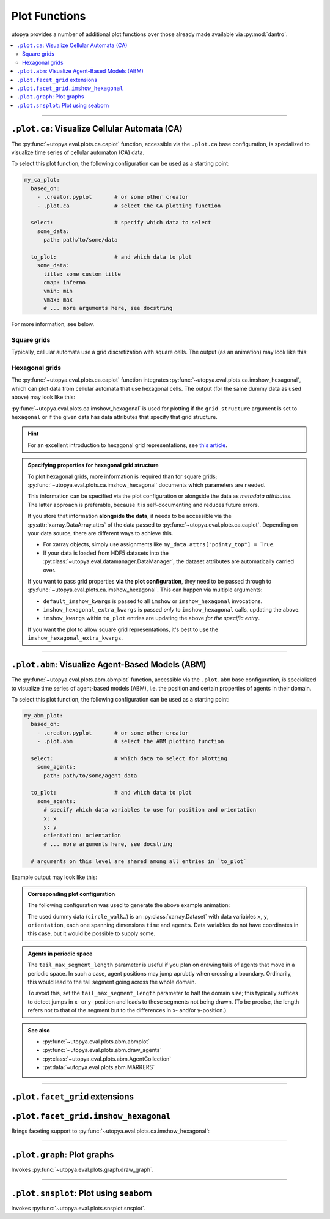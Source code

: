 .. _eval_plot_funcs:

Plot Functions
==============

utopya provides a number of additional plot functions over those already made available via :py:mod:`dantro`.

.. contents::
    :local:
    :depth: 2

----

.. _plot_funcs_ca:

``.plot.ca``: Visualize Cellular Automata (CA)
----------------------------------------------
The :py:func:`~utopya.eval.plots.ca.caplot` function, accessible via the ``.plot.ca`` base configuration, is specialized to visualize time series of cellular automaton (CA) data.

To select this plot function, the following configuration can be used as a starting point:

.. code-block:: yaml

    my_ca_plot:
      based_on:
        - .creator.pyplot       # or some other creator
        - .plot.ca              # select the CA plotting function

      select:                   # specify which data to select
        some_data:
          path: path/to/some/data

      to_plot:                  # and which data to plot
        some_data:
          title: some custom title
          cmap: inferno
          vmin: min
          vmax: max
          # ... more arguments here, see docstring

For more information, see below.


Square grids
^^^^^^^^^^^^
Typically, cellular automata use a grid discretization with square cells.
The output (as an animation) may look like this:

.. raw:: html

    <video width="720" src="../_static/_gen/caplot/anim_square.mp4" controls></video>

.. _plot_funcs_ca_hex:

Hexagonal grids
^^^^^^^^^^^^^^^
The :py:func:`~utopya.eval.plots.ca.caplot` function integrates :py:func:`~utopya.eval.plots.ca.imshow_hexagonal`, which can plot data from cellular automata that use hexagonal cells.
The output (for the same dummy data as used above) may look like this:

.. raw:: html

    <video width="720" src="../_static/_gen/caplot/anim_hex.mp4" controls></video>

:py:func:`~utopya.eval.plots.ca.imshow_hexagonal` is used for plotting if the ``grid_structure`` argument is set to ``hexagonal`` or if the given data has data attributes that specify that grid structure.

.. hint::

    For an excellent introduction to hexagonal grid representations, see `this article <https://www.redblobgames.com/grids/hexagons/>`_.

.. admonition:: Specifying properties for hexagonal grid structure

    To plot hexagonal grids, more information is required than for square grids;
    :py:func:`~utopya.eval.plots.ca.imshow_hexagonal` documents which parameters are needed.

    This information can be specified via the plot configuration or alongside the data as *metadata attributes*.
    The latter approach is preferable, because it is self-documenting and reduces future errors.

    If you store that information **alongside the data**, it needs to be accessible via the :py:attr:`xarray.DataArray.attrs` of the data passed to :py:func:`~utopya.eval.plots.ca.caplot`.
    Depending on your data source, there are different ways to achieve this.

    * For xarray objects, simply use assignments like ``my_data.attrs["pointy_top"] = True``.
    * If your data is loaded from HDF5 datasets into the :py:class:`~utopya.eval.datamanager.DataManager`, the dataset attributes are automatically carried over.

    If you want to pass grid properties **via the plot configuration**, they need to be passed through to :py:func:`~utopya.eval.plots.ca.imshow_hexagonal`.
    This can happen via multiple arguments:

    - ``default_imshow_kwargs`` is passed to all ``imshow`` or ``imshow_hexagonal`` invocations.
    - ``imshow_hexagonal_extra_kwargs`` is passed *only* to ``imshow_hexagonal`` calls, updating the above.
    - ``imshow_kwargs`` within ``to_plot`` entries are updating the above *for the specific entry*.

    If you want the plot to allow square grid representations, it's best to use the ``imshow_hexagonal_extra_kwargs``.

    .. toggle::

        .. code-block:: yaml

            my_hexgrid_plot:
              # ... same as above ...
              grid_structure: hexagonal

              default_imshow_kwargs: {}       # passed to imshow *and* imshow_hexagonal

              imshow_hexagonal_extra_kwargs:  # passed *only* to imshow_hexagonal
                grid_properties:
                  coordinate_mode: offset
                  pointy_top: true
                  offset_mode: even
                  # ...

              to_plot:
                some_data:
                  # ...
                  imshow_kwargs:              # passed to this specific imshow or imshow_hexagonal call
                    grid_properties:
                      # ...


-----

.. _plot_funcs_abm:

``.plot.abm``: Visualize Agent-Based Models (ABM)
-------------------------------------------------
The :py:func:`~utopya.eval.plots.abm.abmplot` function, accessible via the ``.plot.abm`` base configuration, is specialized to visualize time series of agent-based models (ABM), i.e. the position and certain properties of agents in their domain.

To select this plot function, the following configuration can be used as a starting point:

.. code-block:: yaml

    my_abm_plot:
      based_on:
        - .creator.pyplot       # or some other creator
        - .plot.abm             # select the ABM plotting function

      select:                   # which data to select for plotting
        some_agents:
          path: path/to/some/agent_data

      to_plot:                  # and which data to plot
        some_agents:
          # specify which data variables to use for position and orientation
          x: x
          y: y
          orientation: orientation
          # ... more arguments here, see docstring

      # arguments on this level are shared among all entries in `to_plot`


Example output may look like this:

.. raw:: html

    <video width="720" src="../_static/_gen/abmplot/fish.mp4" controls></video>

.. admonition:: Corresponding plot configuration
    :class: dropdown

    The following configuration was used to generate the above example animation:

    .. literalinclude:: ../../tests/cfg/plots/abm_plots.yml
        :language: yaml
        :start-after: ### START -- doc_fish
        :end-before: ### END ---- doc_fish

    The used dummy data (``circle_walk…``) is an :py:class:`xarray.Dataset` with data variables ``x``, ``y``, ``orientation``, each one spanning dimensions ``time`` and ``agents``.
    Data variables do not have coordinates in this case, but it would be possible to supply some.

.. admonition:: Agents in periodic space
    :class: dropdown

    The ``tail_max_segment_length`` parameter is useful if you plan on drawing tails of agents that move in a periodic space.
    In such a case, agent positions may jump aprubtly when crossing a boundary.
    Ordinarily, this would lead to the tail segment going across the whole domain.

    To avoid this, set the ``tail_max_segment_length`` parameter to half the domain size; this typically suffices to detect jumps in x- or y- position and leads to these segments not being drawn.
    (To be precise, the length refers not to that of the segment but to the differences in x- and/or y-position.)

.. admonition:: See also

    - :py:func:`~utopya.eval.plots.abm.abmplot`
    - :py:func:`~utopya.eval.plots.abm.draw_agents`
    - :py:class:`~utopya.eval.plots.abm.AgentCollection`
    - :py:data:`~utopya.eval.plots.abm.MARKERS`


-----

``.plot.facet_grid`` extensions
-------------------------------

``.plot.facet_grid.imshow_hexagonal``
-------------------------------------
Brings faceting support to :py:func:`~utopya.eval.plots.ca.imshow_hexagonal`:

.. image:: ../_static/_gen/plots/imshow_hexagonal_fg.pdf
    :target: ../_static/_gen/plots/imshow_hexagonal_fg.pdf
    :width: 100%





-----

``.plot.graph``: Plot graphs
----------------------------

Invokes :py:func:`~utopya.eval.plots.graph.draw_graph`.

.. todo:: 🚧






-----

``.plot.snsplot``: Plot using seaborn
-------------------------------------

Invokes :py:func:`~utopya.eval.plots.snsplot.snsplot`.

.. todo:: 🚧
